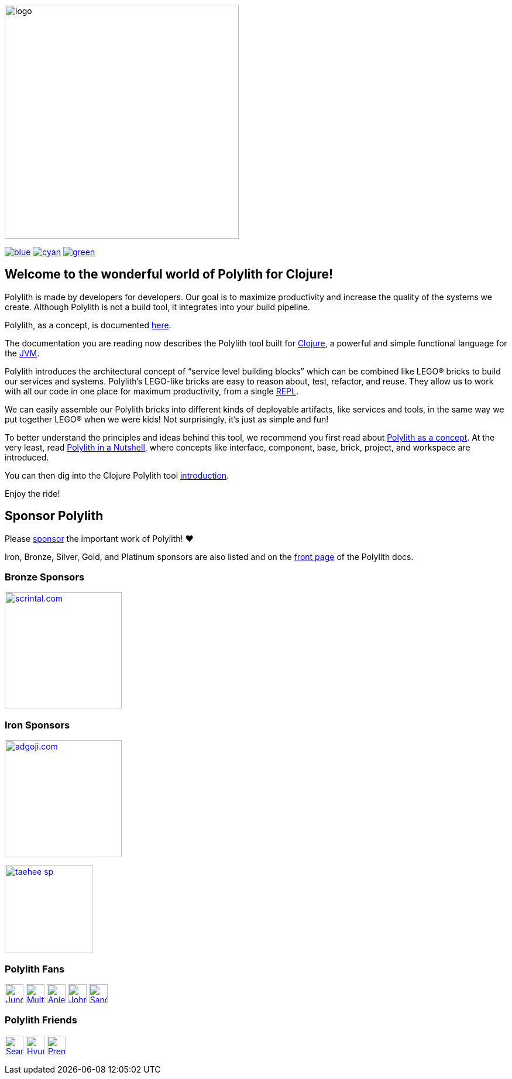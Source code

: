 image::images/logo.png[width=400]
:snapshot-version: 2
:cljdoc-doc-url: https://cljdoc.org/d/polylith/clj-poly/CURRENT/doc

https://cljdoc.org/d/polylith/clj-poly/0.2.20/doc/readme[image:https://badgen.net/badge/doc/0.2.20/blue[]]
ifeval::[{snapshot-version} > 0 && env-cljdoc]
https://cljdoc.org/d/polylith/clj-poly/0.3.21-SNAPSHOT[image:https://badgen.net/badge/doc/0.3.21-SNAPSHOT%20%23{snapshot-version}/cyan[]]
endif::[]
https://clojurians.slack.com/messages/C013B7MQHJQ[image:https://badgen.net/badge/slack/join chat/green[]]

== Welcome to the wonderful world of Polylith for Clojure!

Polylith is made by developers for developers.
Our goal is to maximize productivity and increase the quality of the systems we create.
Although Polylith is not a build tool, it integrates into your build pipeline.

Polylith, as a concept, is documented https://polylith.gitbook.io/polylith[here].

The documentation you are reading now describes the Polylith tool built for https://clojure.org/[Clojure], a powerful and simple functional language for the https://en.wikipedia.org/wiki/Java_virtual_machine[JVM].

Polylith introduces the architectural concept of “service level building blocks” which can be combined like LEGO® bricks to build our services and systems.
Polylith’s LEGO-like bricks are easy to reason about, test, refactor, and reuse.
They allow us to work with all our code in one place for maximum productivity, from a single https://en.wikipedia.org/wiki/Read%E2%80%93eval%E2%80%93print_loop[REPL].

We can easily assemble our Polylith bricks into different kinds of deployable artifacts, like services and tools, in the same way we put together LEGO® when we were kids!
Not surprisingly, it's just as simple and fun!

To better understand the principles and ideas behind this tool, we recommend you first read about https://polylith.gitbook.io/polylith[Polylith as a concept].
At the very least, read https://polylith.gitbook.io/polylith/introduction/polylith-in-a-nutshell[Polylith in a Nutshell], where concepts like interface, component, base, brick, project, and workspace are introduced.

You can then dig into the Clojure Polylith tool {cljdoc-doc-url}/introduction[introduction].

Enjoy the ride!

== Sponsor Polylith

Please https://github.com/sponsors/polyfy[sponsor] the important work of Polylith! ❤️

Iron, Bronze, Silver, Gold, and Platinum sponsors are also listed and on the https://polylith.gitbook.io/polylith[front page] of the Polylith docs.

=== Bronze Sponsors

image::images/sponsors/scrintal.png[link=https://www.scrintal.com,alt="scrintal.com",width=200]

=== Iron Sponsors

image:images/sponsors/adgoji.png[link=https://www.adgoji.com,alt="adgoji.com",width=200]

image:images/sponsors/taehee-sp.png[link=https://github.com/taehee-sp,width=150]

=== Polylith Fans

image:https://avatars.githubusercontent.com/u/18068051[link=https://github.com/yyna,alt="Jungin Kwon",width=32,role="left"]
image:https://avatars.githubusercontent.com/u/59614667[link=https://github.com/fluent-development,alt="Multiply",width=32,role="left"]
image:https://avatars.githubusercontent.com/u/6353427[link=https://github.com/anieri,alt="Anieri",width=32,role="left"]
image:https://avatars.githubusercontent.com/u/53870456[link=https://github.com/john-shaffer,alt="John Shaffer",width=32,role="left"]
image:https://avatars.githubusercontent.com/u/47784846?v=4[link=https://github.com/tlonist-sang,alt="Sanghyun Kim",width=32,role="left"]

=== Polylith Friends

image:https://avatars.githubusercontent.com/u/43875[link=https://github.com/seancorfield,alt="Sean Corfield",width=32,role="left"]
image:https://avatars.githubusercontent.com/u/243097[link=https://github.com/namenu,alt="Hyunwoo Nam",width=32,role="left"]
image:https://avatars.githubusercontent.com/u/120519034?s=200&v=4[link=https://github.com/premiscale,alt="PremiScale",width=32,role="left"]
